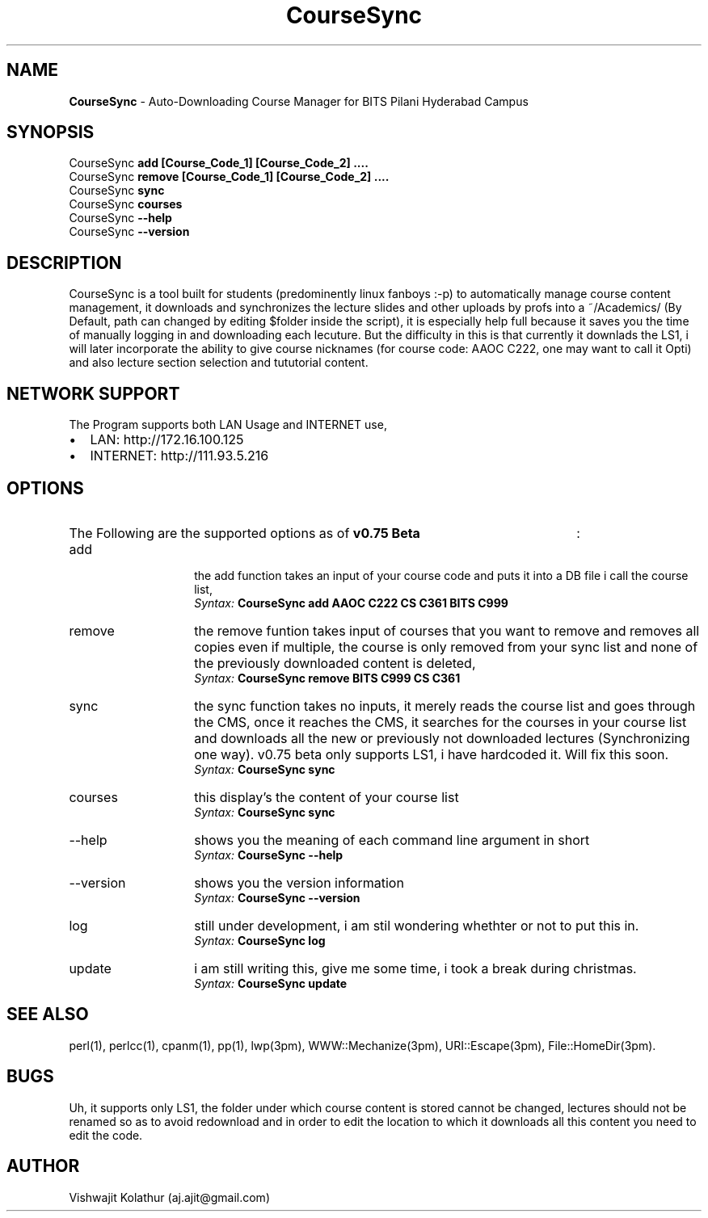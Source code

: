 .\" Manpage for CourseSync.
.\" Contact aj.ajit@gmail.com to correct errors or typos.
.TH CourseSync 1 "27 Dec 2012" "0.75b" "CourseSync man page"
.SH NAME
.BR CourseSync " \- Auto-Downloading Course Manager for BITS Pilani Hyderabad Campus"
.SH SYNOPSIS
.TP 5 
.RB "CourseSync " "add [Course_Code_1] [Course_Code_2] ...."
.TP 
.RB "CourseSync " "remove [Course_Code_1] [Course_Code_2] ...."
.TP 
.RB "CourseSync " "sync"
.TP 
.RB "CourseSync " "courses"
.TP 
.RB "CourseSync " "--help"
.TP 
.RB "CourseSync " "--version"
.SH DESCRIPTION
CourseSync is a tool built for students (predominently linux fanboys :-p) to automatically manage course content management,
it downloads and synchronizes the lecture slides and other uploads by profs into a ~/Academics/ (By Default, path can changed by editing $folder inside the script), it is especially help full because it saves you the time of manually logging in and downloading each lecuture. But the difficulty in this is that currently it downlads the LS1, i will later incorporate the ability to give course nicknames (for course code: AAOC C222, one may want to call it Opti) and also lecture section selection and tututorial content.
.SH NETWORK SUPPORT
The Program supports both LAN Usage and INTERNET use,
.IP \(bu 2
LAN:
.URL
http://172.16.100.125
.IP \(bu 2
INTERNET: http://111.93.5.216
.SH OPTIONS
.HP 
The Following are the supported options as of 
.B "v0.75 Beta"
:
.IP "add" 14  
the add function takes an input of your course code and puts it into a DB file i call the course list,
.br
.IB Syntax: "  CourseSync add AAOC C222 CS C361 BITS C999"
.IP "remove"
the remove funtion takes input of courses that you want to remove and removes all copies even if multiple, the course is only removed from your sync list and none of the previously downloaded content is deleted,
.br
.IB Syntax: "  CourseSync remove BITS C999 CS C361"
.IP "sync"
the sync function takes no inputs, it merely reads the course list and goes through the CMS,	
once it reaches the CMS, it searches for the courses in your course list and downloads all the new or previously not downloaded lectures (Synchronizing one way). v0.75 beta only supports LS1, i have hardcoded it. Will fix this soon.
.br			
.IB Syntax: "  CourseSync sync"
.IP "courses"
this display's the content of your course list
.br
.IB Syntax: "  CourseSync sync"
.IP "--help" NNN
shows you the meaning of each command line argument in short
.br
.IB Syntax: "  CourseSync --help"
.IP "--version"
shows you the version information
.br
.IB Syntax: "  CourseSync --version"
.IP "log"
still under development, i am stil wondering whethter or not to put this in.
.br
.IB Syntax: "  CourseSync log"
.IP "update"
i am still writing this, give me some time, i took a break during christmas.
.br
.IB Syntax: "  CourseSync update"
.SH SEE ALSO
perl(1), perlcc(1), cpanm(1), pp(1), lwp(3pm), WWW::Mechanize(3pm), URI::Escape(3pm), File::HomeDir(3pm).
.SH BUGS
Uh, it supports only LS1, the folder under which course content is stored cannot be changed, lectures should not be renamed so as to avoid redownload and in order to edit the location to which it downloads all this content you need to edit the code.
.SH AUTHOR
Vishwajit Kolathur (aj.ajit@gmail.com)
